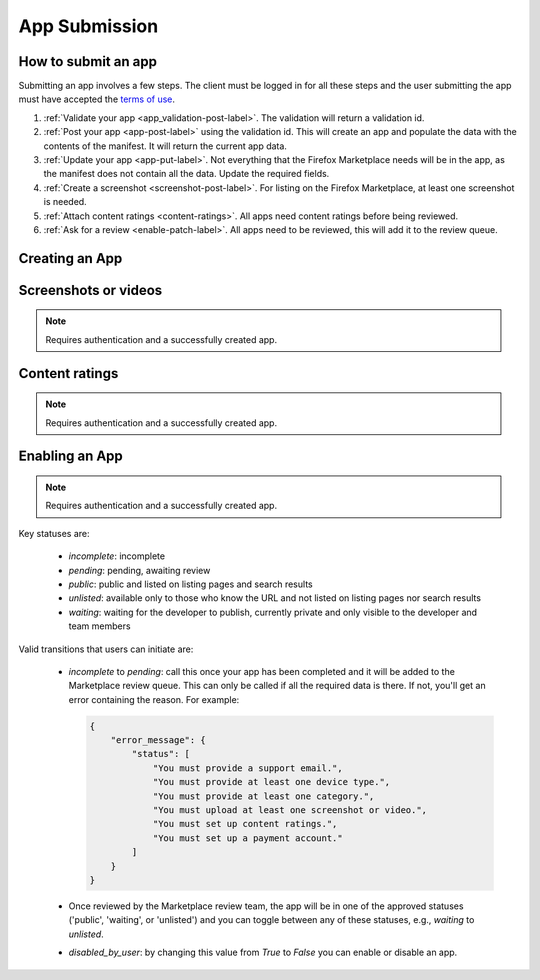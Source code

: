 .. _app_submission:

==============
App Submission
==============

How to submit an app
====================

Submitting an app involves a few steps. The client must be logged in for all
these steps and the user submitting the app must have accepted the `terms of use`_.

1. :ref:`Validate your app <app_validation-post-label>`. The validation will return
   a validation id.
2. :ref:`Post your app <app-post-label>` using the validation id.
   This will create an app and populate the data with the
   contents of the manifest. It will return the current app data.
3. :ref:`Update your app <app-put-label>`. Not everything that the Firefox
   Marketplace needs will be in the app, as the manifest does not
   contain all the data. Update the required fields.
4. :ref:`Create a screenshot <screenshot-post-label>`. For listing on the
   Firefox Marketplace, at least one screenshot is needed.
5. :ref:`Attach content ratings <content-ratings>`. All apps need content
   ratings before being reviewed.
6. :ref:`Ask for a review <enable-patch-label>`. All apps need to be reviewed,
   this will add it to the review queue.


Creating an App
===============

.. _app-post-label:

.. http:post:: /api/v2/apps/app/

    .. note:: Requires authentication and a successfully validated manifest.

    .. note:: You must accept the `terms of use`_ before submitting apps.

    .. note:: This method is throttled at 10 requests/day.

    **Request**

    :param manifest: the id of the :ref:`validation result <validation>` for your hosted app.
    :type manifest: string

    Or for a *packaged app*

    :param upload: the id of the :ref:`validation result <validation>` for your packaged app.
    :type upload: string

    **Response**

    :param: An :ref:`apps <app-response-label>`.
    :status: 201 successfully created.

.. _app-put-label:

.. http:put:: /api/v2/apps/app/(int:id)/

    **Request**

    :param required name: the title of the app. Maximum length 127 characters.
    :type name: string
    :param required categories: a list of the categories, at least two of the
        category slugs provided from the :ref:`category API <categories>`.
    :type categories: array
    :param required description: long description. Some HTML supported.
    :type description: string
    :param required privacy_policy: your privacy policy. Some HTML supported.
    :type privacy_policy: string
    :param optional homepage: a URL to your apps homepage.
    :type homepage: string
    :param optional support_url: a URL to your support homepage.
    :type support_url: string
    :param required support_email: the email address for support.
    :type support_email: string
    :param required device_types: a list of the device types at least one of:
        `desktop`, `mobile`, `tablet`, `firefoxos`. `mobile` and `tablet` both
        refer to Android mobile and tablet. As opposed to Firefox OS.
    :type device_types: array
    :param required premium_type: One of `free`, `premium`,
        `free-inapp`, `premium-inapp`, or `other`.
    :type premium_type: string
    :param optional price: The price for your app as a string, for example
        "0.10". Required for `premium` or `premium-inapp` apps.
    :type price: string
    :param optional payment_account: The path for the
        :ref:`payment account <payment-account-label>` resource you want to
        associate with this app.
    :type payment_account: string
    :param optional upsold: The path to the free app resource that
        this premium app is an upsell for.
    :type upsold: string


    **Response**

    :status 202: successfully updated.

Screenshots or videos
=====================

.. note:: Requires authentication and a successfully created app.

.. _screenshot-post-label:

.. http:post:: /api/v2/apps/app/(int:id|string:app_slug)/preview/

    **Request**

    :param position: the position of the preview on the app. We show the
        previews in the order given.
    :type position: int
    :param file: a dictionary containing the appropriate file data in the upload field.
    :type file: object
    :param file.type: the content type.
    :type file.type: string
    :param file.name: the file name.
    :type file.name: string
    :param file.data: the base 64 encoded data.
    :type file.data: string

    .. note:: There is currently a restriction of 5MB on file uploads through
        the API.

    **Response**

    A :ref:`screenshot <screenshot-response-label>` resource.

    :status 201: successfully completed.
    :status 400: error processing the form.

.. _screenshot-response-label:

.. http:get:: /api/v2/apps/preview/(int:preview_id)/

    **Response**

    Example:

    .. code-block:: json

        {
            "addon": "/api/v2/apps/app/1/",
            "id": 1,
            "position": 1,
            "thumbnail_url": "/img/uploads/...",
            "image_url": "/img/uploads/...",
            "filetype": "image/png",
            "resource_uri": "/api/v2/apps/preview/1/"
        }

.. http:delete:: /api/v2/apps/preview/(int:preview_id)/

    **Response**

    :status 204: successfully deleted.

Content ratings
===============

.. note:: Requires authentication and a successfully created app.

.. _content-ratings:

.. http:post:: /api/v2/apps/app/(int:id|string:app_slug)/content_ratings/

    **Request**

    :param submission_id: The submission ID received from IARC.
    :type submission_id: string
    :param security_code: The security code received from IARC.
    :type security_code: string

    **Response**

    :status 201: successfully assigned content ratings.
    :status 400: error processing the form.

Enabling an App
===============

.. note:: Requires authentication and a successfully created app.

.. _enable-patch-label:

.. http:patch:: /api/v2/apps/status/(int:app_id)/

    **Request**

    :param optional status: a status you'd like to move the app to (see below).
    :type status: string
    :param optional disabled_by_user: Whether the app is disabled or not.
    :type disabled_by_user: boolean

    **Response**

    :status 200: successfully completed.
    :status 400: something prevented the transition.


Key statuses are:

  * `incomplete`: incomplete
  * `pending`: pending, awaiting review
  * `public`: public and listed on listing pages and search results
  * `unlisted`: available only to those who know the URL and not listed on
    listing pages nor search results
  * `waiting`: waiting for the developer to publish, currently private and
    only visible to the developer and team members

Valid transitions that users can initiate are:

  * *incomplete* to *pending*: call this once your app has been completed and it
    will be added to the Marketplace review queue. This can only be called if all
    the required data is there. If not, you'll get an error containing the
    reason. For example:

    .. code-block:: json

        {
            "error_message": {
                "status": [
                    "You must provide a support email.",
                    "You must provide at least one device type.",
                    "You must provide at least one category.",
                    "You must upload at least one screenshot or video.",
                    "You must set up content ratings.",
                    "You must set up a payment account."
                ]
            }
        }

  * Once reviewed by the Marketplace review team, the app will be in one of the
    approved statuses ('public', 'waiting', or 'unlisted') and you can
    toggle between any of these statuses, e.g., *waiting* to *unlisted*.
  * *disabled_by_user*: by changing this value from `True` to `False` you can
    enable or disable an app.

.. _`terms of use`: https://marketplace.firefox.com/developers/terms
